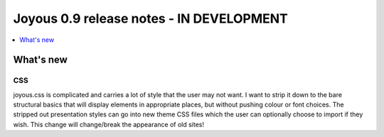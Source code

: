 ========================
Joyous 0.9 release notes - IN DEVELOPMENT
========================

.. contents::
    :local:
    :depth: 1


What's new
==========

CSS
~~~
joyous.css is complicated and carries a lot of style that the user may not want. I want to strip it down to the bare structural basics that will display elements in appropriate places, but without pushing colour or font choices. The stripped out presentation styles can go into new theme CSS files which the user can optionally choose to import if they wish.  This change will change/break the appearance of old sites!
